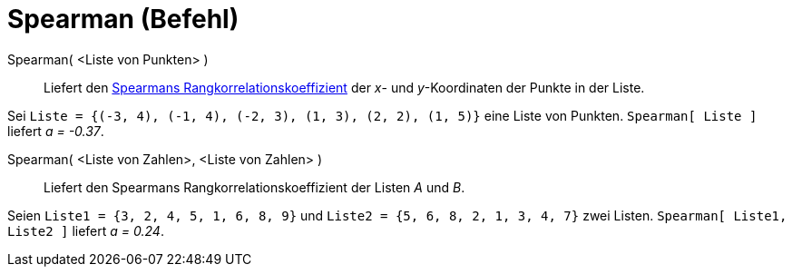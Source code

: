 = Spearman (Befehl)
:page-en: commands/Spearman
ifdef::env-github[:imagesdir: /de/modules/ROOT/assets/images]

Spearman( <Liste von Punkten> )::
  Liefert den
  https://en.wikipedia.org/wiki/de:Rangkorrelationskoeffizient#Spearmans_Rangkorrelationskoeffizient[Spearmans
  Rangkorrelationskoeffizient] der _x_- und _y_-Koordinaten der Punkte in der Liste.

[EXAMPLE]
====

Sei `++Liste = {(-3, 4), (-1, 4), (-2, 3), (1, 3), (2, 2), (1, 5)}++` eine Liste von Punkten. `++Spearman[ Liste ]++`
liefert _a = -0.37_.

====

Spearman( <Liste von Zahlen>, <Liste von Zahlen> )::
  Liefert den Spearmans Rangkorrelationskoeffizient der Listen _A_ und _B_.

[EXAMPLE]
====

Seien `++Liste1 = {3, 2, 4, 5, 1, 6, 8, 9}++` und `++Liste2 = {5, 6, 8, 2, 1, 3, 4, 7}++` zwei Listen.
`++Spearman[ Liste1, Liste2 ]++` liefert _a = 0.24_.

====
